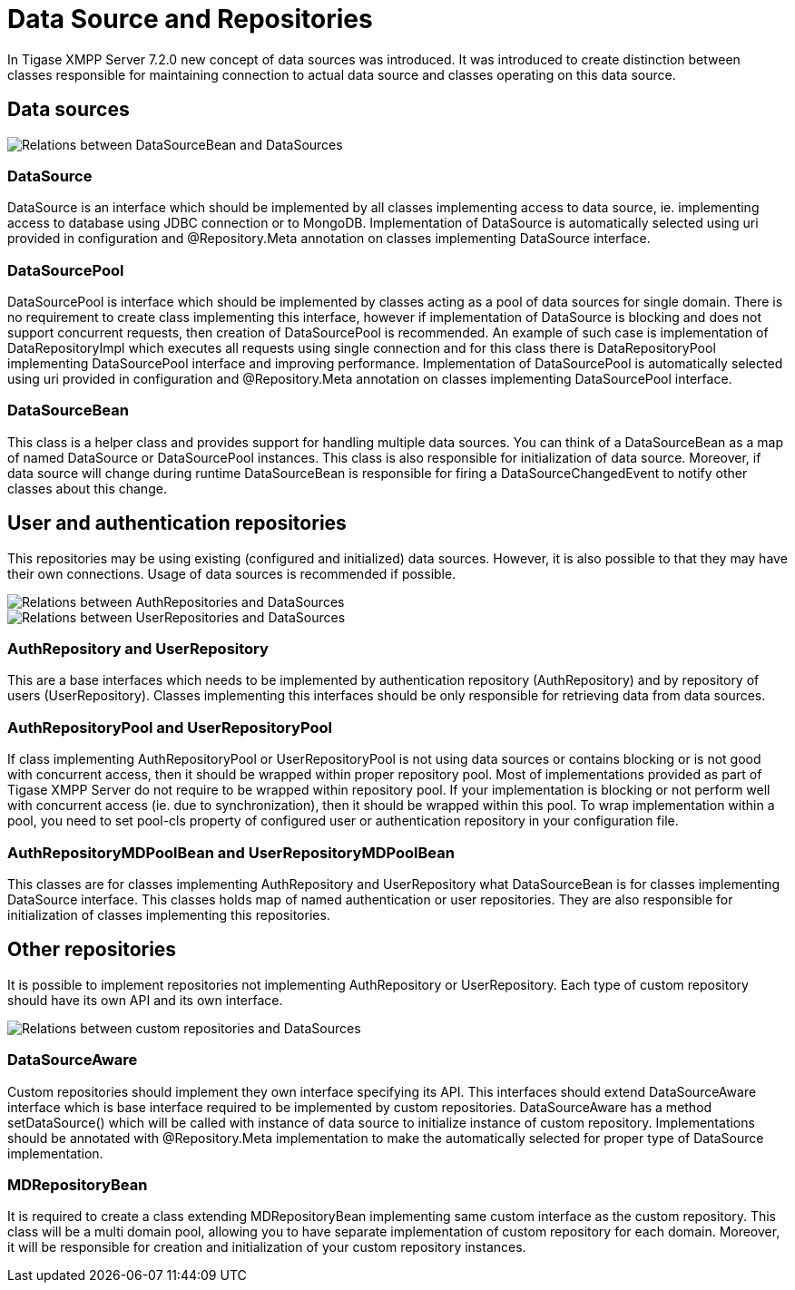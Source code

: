 = Data Source and Repositories

In Tigase XMPP Server 7.2.0 new concept of data sources was introduced.
It was introduced to create distinction between classes responsible for maintaining connection to actual data source and classes operating on this data source.

== Data sources

image::images/datasourcebean-datasources.png[Relations between DataSourceBean and DataSources]

=== DataSource
+DataSource+ is an interface which should be implemented by all classes implementing access to data source, ie. implementing access to database using JDBC connection or to MongoDB.
Implementation of +DataSource+ is automatically selected using uri provided in configuration and +@Repository.Meta+ annotation on classes implementing +DataSource+ interface.

=== DataSourcePool
+DataSourcePool+ is interface which should be implemented by classes acting as a pool of data sources for single domain.
There is no requirement to create class implementing this interface, however if implementation of +DataSource+ is blocking and does not support concurrent requests, then creation of +DataSourcePool+ is recommended.
An example of such case is implementation of +DataRepositoryImpl+ which executes all requests using single connection and for this class there is +DataRepositoryPool+ implementing +DataSourcePool+ interface and improving performance.
Implementation of +DataSourcePool+ is automatically selected using uri provided in configuration and +@Repository.Meta+ annotation on classes implementing +DataSourcePool+ interface.

=== DataSourceBean
This class is a helper class and provides support for handling multiple data sources.
You can think of a +DataSourceBean+ as a map of named +DataSource+ or +DataSourcePool+ instances. This class is also responsible for initialization of data source.
Moreover, if data source will change during runtime +DataSourceBean+ is responsible for firing a +DataSourceChangedEvent+ to notify other classes about this change.

== User and authentication repositories
This repositories may be using existing (configured and initialized) data sources. However, it is also possible to that they may have their own connections.
Usage of data sources is recommended if possible.

image::images/datasource-authrepository.png[Relations between AuthRepositories and DataSources]
image::images/datasource-userrepository.png[Relations between UserRepositories and DataSources]

=== AuthRepository and UserRepository
This are a base interfaces which needs to be implemented by authentication repository (+AuthRepository+) and by repository of users (+UserRepository+).
Classes implementing this interfaces should be only responsible for retrieving data from data sources.

=== AuthRepositoryPool and UserRepositoryPool
If class implementing +AuthRepositoryPool+ or +UserRepositoryPool+ is not using data sources or contains blocking or is not good with concurrent access, then it should be wrapped within proper repository pool.
Most of implementations provided as part of Tigase XMPP Server do not require to be wrapped within repository pool.
If your implementation is blocking or not perform well with concurrent access (ie. due to synchronization), then it should be wrapped within this pool.
To wrap implementation within a pool, you need to set +pool-cls+ property of configured user or authentication repository in your configuration file.

=== AuthRepositoryMDPoolBean and UserRepositoryMDPoolBean
This classes are for classes implementing +AuthRepository+ and +UserRepository+ what +DataSourceBean+ is for classes implementing +DataSource+ interface.
This classes holds map of named authentication or user repositories. They are also responsible for initialization of classes implementing this repositories.

== Other repositories
It is possible to implement repositories not implementing +AuthRepository+ or +UserRepository+.
Each type of custom repository should have its own API and its own interface.

image::images/datasource-customrepository.png[Relations between custom repositories and DataSources]

=== DataSourceAware
Custom repositories should implement they own interface specifying its API.
This interfaces should extend +DataSourceAware+ interface which is base interface required to be implemented by custom repositories.
+DataSourceAware+ has a method +setDataSource()+ which will be called with instance of data source to initialize instance of custom repository.
Implementations should be annotated with +@Repository.Meta+ implementation to make the automatically selected for proper type of +DataSource+ implementation.

=== MDRepositoryBean
It is required to create a class extending +MDRepositoryBean+ implementing same custom interface as the custom repository.
This class will be a multi domain pool, allowing you to have separate implementation of custom repository for each domain.
Moreover, it will be responsible for creation and initialization of your custom repository instances.



